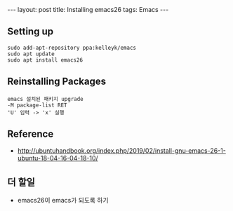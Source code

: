 #+BEGIN_HTML
---
layout: post
title: Installing emacs26
tags: Emacs
---
#+END_HTML

** Setting up
#+BEGIN_EXAMPLE
sudo add-apt-repository ppa:kelleyk/emacs
sudo apt update
sudo apt install emacs26
#+END_EXAMPLE

** Reinstalling Packages
#+BEGIN_EXAMPLE
emacs 설치된 패키지 upgrade
-M package-list RET
'U' 입력 -> 'x' 실행
#+END_EXAMPLE

** Reference
- http://ubuntuhandbook.org/index.php/2019/02/install-gnu-emacs-26-1-ubuntu-18-04-16-04-18-10/

** 더 할일
- emacs26이 emacs가 되도록 하기
